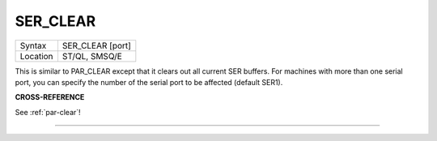 ..  _ser-clear:

SER\_CLEAR
==========

+----------+-------------------------------------------------------------------+
| Syntax   |  SER\_CLEAR [port]                                                |
+----------+-------------------------------------------------------------------+
| Location |  ST/QL, SMSQ/E                                                    |
+----------+-------------------------------------------------------------------+

This is similar to PAR\_CLEAR except that it clears out all current SER
buffers. For machines with more than one serial port, you can specify
the number of the serial port to be affected (default SER1).

**CROSS-REFERENCE**

See :ref:`par-clear`!

--------------


